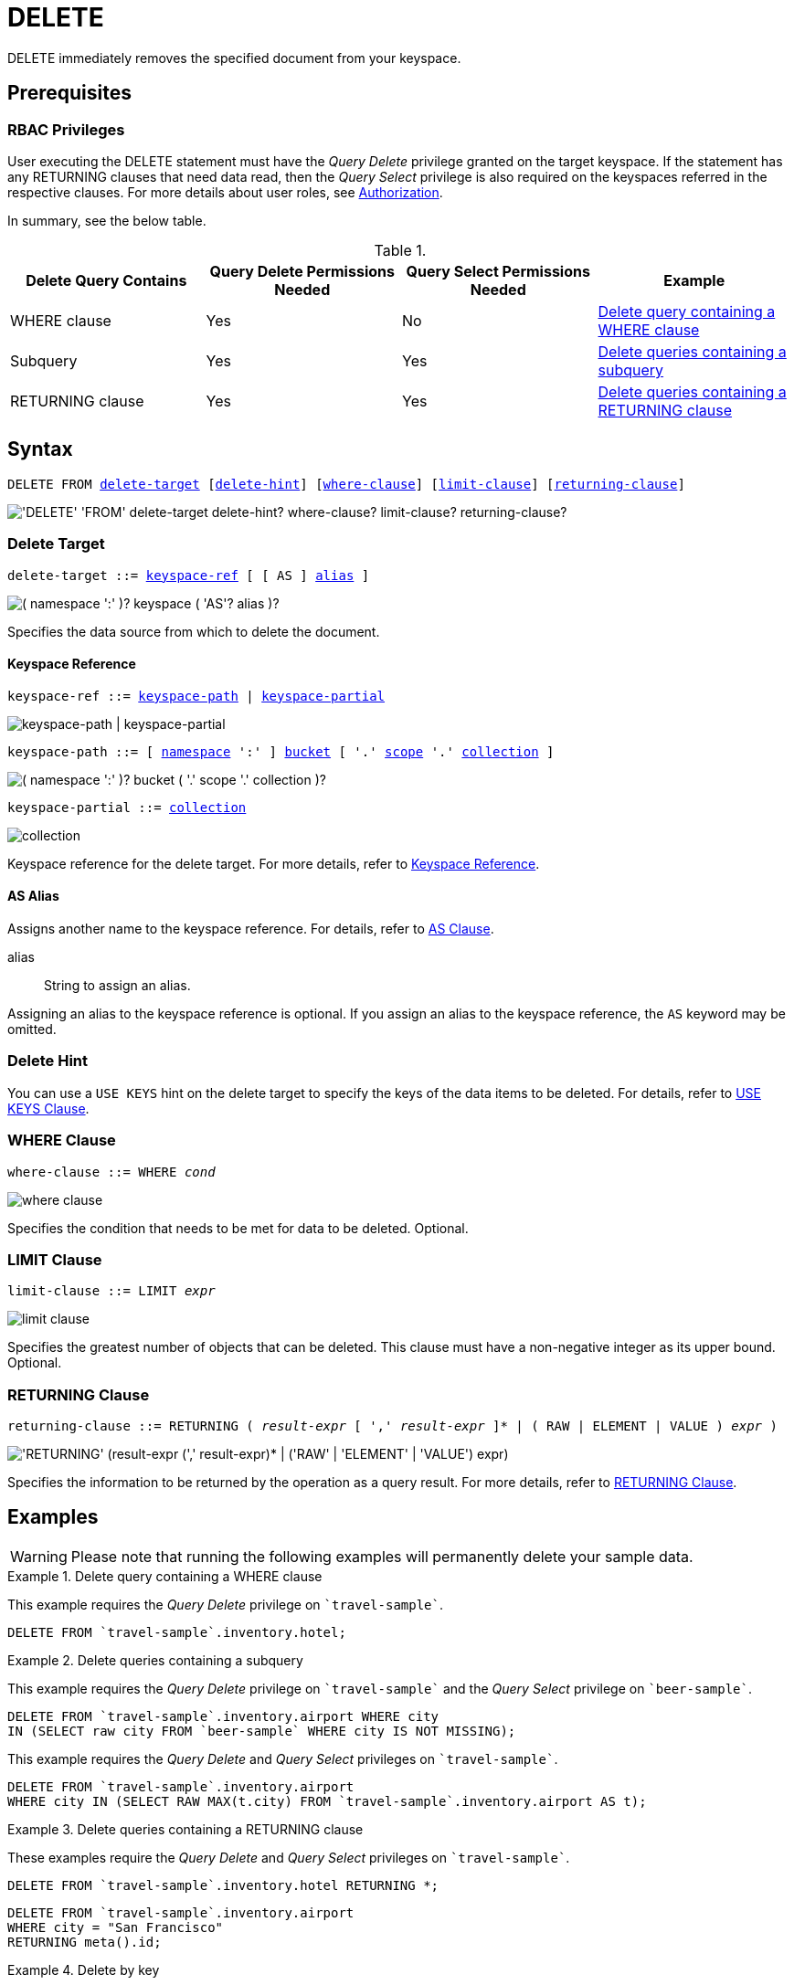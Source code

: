 = DELETE
:page-topic-type: concept
:imagesdir: ../../assets/images

:authorization-overview: xref:learn:security/authorization-overview.adoc
:logical-hierarchy: xref:n1ql-intro/sysinfo.adoc#logical-hierarchy
:returning-clause: xref:n1ql-language-reference/insert.adoc#returning-clause
:use-keys-clause: xref:n1ql-language-reference/hints.adoc#use-keys-clause

:from: xref:n1ql-language-reference/from.adoc
:from-keyspace-ref: {from}#from-keyspace-ref
:as-clause: {from}#section_ax5_2nx_1db

DELETE immediately removes the specified document from your keyspace.

== Prerequisites

=== RBAC Privileges

User executing the DELETE statement must have the _Query Delete_ privilege granted on the target keyspace.
If the statement has any RETURNING clauses that need data read, then the _Query Select_ privilege is also required on the keyspaces referred in the respective clauses.
For more details about user roles, see
{authorization-overview}[Authorization].

In summary, see the below table.

.{empty}
[cols="^25,^25,^25,^25"]
|===
| Delete Query Contains | Query Delete Permissions Needed | Query Select Permissions Needed | Example

| WHERE clause
| Yes
| No
| <<Q1>>

| Subquery
| Yes
| Yes
| <<Q2>>

| RETURNING clause
| Yes
| Yes
| <<Q3>>
|===

== Syntax

[subs="normal"]
----
DELETE FROM <<delete-target,delete-target>> [<<delete-hint,delete-hint>>] [<<where-clause,where-clause>>] [<<limit-clause,limit-clause>>] [<<returning-clause,returning-clause>>]
----

image::n1ql-language-reference/delete.png["'DELETE' 'FROM' delete-target delete-hint? where-clause? limit-clause? returning-clause?"]

[[delete-target]]
=== Delete Target

[subs="normal"]
----
delete-target ::= <<keyspace-ref,keyspace-ref>> [ [ AS ] <<delete-alias,alias>> ]
----

image::n1ql-language-reference/merge-source-keyspace.png["( namespace ':' )? keyspace ( 'AS'? alias )?"]

Specifies the data source from which to delete the document.

[[keyspace-ref]]
==== Keyspace Reference

[subs="normal"]
----
keyspace-ref ::= <<keyspace-path>> | <<keyspace-partial>>
----

image::n1ql-language-reference/keyspace-ref.png["keyspace-path | keyspace-partial"]

[#keyspace-path,reftext="keyspace-path",subs="normal"]
----
keyspace-path ::= [ {logical-hierarchy}[namespace] ':' ] {logical-hierarchy}[bucket] [ '.' {logical-hierarchy}[scope] '.' {logical-hierarchy}[collection] ]
----

image::n1ql-language-reference/keyspace-path.png["( namespace ':' )? bucket ( '.' scope '.' collection )?"]

[#keyspace-partial,reftext="keyspace-partial",subs="normal"]
----
keyspace-partial ::= {logical-hierarchy}[collection]
----

image::n1ql-language-reference/keyspace-partial.png["collection"]

Keyspace reference for the delete target.
For more details, refer to {from-keyspace-ref}[Keyspace Reference].

[[delete-alias]]
==== AS Alias

Assigns another name to the keyspace reference.
For details, refer to {as-clause}[AS Clause].

alias::
String to assign an alias.

Assigning an alias to the keyspace reference is optional.
If you assign an alias to the keyspace reference, the `AS` keyword may be omitted.

[[delete-hint]]
=== Delete Hint

You can use a `USE KEYS` hint on the delete target to specify the keys of the data items to be deleted.
For details, refer to {use-keys-clause}[USE KEYS Clause].

=== WHERE Clause

[subs="normal"]
----
where-clause ::= WHERE _cond_
----

image::n1ql-language-reference/where-clause.png[]

Specifies the condition that needs to be met for data to be deleted.
Optional.

=== LIMIT Clause

[subs="normal"]
----
limit-clause ::= LIMIT _expr_
----

image::n1ql-language-reference/limit-clause.png[]

Specifies the greatest number of objects that can be deleted.
This clause must have a non-negative integer as its upper bound.
Optional.

=== RETURNING Clause

[subs="normal"]
----
returning-clause ::= RETURNING ( _result-expr_ [ ',' _result-expr_ ]* | ( RAW | ELEMENT | VALUE ) _expr_ )
----

image::n1ql-language-reference/returning-clause.png["'RETURNING' (result-expr (',' result-expr)* | ('RAW' | 'ELEMENT' | 'VALUE') expr)"]

Specifies the information to be returned by the operation as a query result.
For more details, refer to {returning-clause}[RETURNING Clause].

== Examples

WARNING: Please note that running the following examples will permanently delete your sample data.

[[Q1]]
.Delete query containing a WHERE clause
====
This example requires the _Query Delete_ privilege on `pass:c[`travel-sample`]`.

[source,n1ql]
----
DELETE FROM `travel-sample`.inventory.hotel;
----
====

[[Q2]]
.Delete queries containing a subquery
====
This example requires the _Query Delete_ privilege on `pass:c[`travel-sample`]` and the _Query Select_ privilege on `pass:c[`beer-sample`]`.

[source,n1ql]
----
DELETE FROM `travel-sample`.inventory.airport WHERE city
IN (SELECT raw city FROM `beer-sample` WHERE city IS NOT MISSING);
----

This example requires the _Query Delete_ and _Query Select_ privileges on `pass:c[`travel-sample`]`.

[source,n1ql]
----
DELETE FROM `travel-sample`.inventory.airport
WHERE city IN (SELECT RAW MAX(t.city) FROM `travel-sample`.inventory.airport AS t);
----
====

[[Q3]]
.Delete queries containing a RETURNING clause
====
These examples require the _Query Delete_ and _Query Select_ privileges on `pass:c[`travel-sample`]`.

[source,n1ql]
----
DELETE FROM `travel-sample`.inventory.hotel RETURNING *;
----

[source,n1ql]
----
DELETE FROM `travel-sample`.inventory.airport
WHERE city = "San Francisco"
RETURNING meta().id;
----
====

.Delete by key
====
This example deletes the document `product10`.

[source,n1ql]
----
DELETE FROM product p USE KEYS "product10" RETURNING p
----

.Results
[source,json]
----
[
    {
        "p": {
            "categories": [
                "Luggage"
            ],
            "color": "sky blue",
            "dateAdded": "2014-05-06T15:52:18Z",
            "dateModified": "2014-05-06T15:52:18Z",
            "description": "This product is available on
                \u003ca target=\"_blank\"
                href=\"http://www.amazon.com/gp/product/
                B005HNKFSM/ref=s9_hps_bw_g198_ir011?pf_rd_m=ATVPDKIKX0DER\
                u0026pf_rd_s=merchandised-search-5\u0026pf_
                rd_r=D182EDFE2F434403B401\u0026pf_rd_t=101\
                u0026pf_rd_p=1486061902\u0026pf_rd_i=15743161
                \"\u003eAmazon.com\u003c/a\u003e.",
            "imageURL": "http://ecx.images-amazon.com/
                images/I/51KiHy-Y-2L._SY220_.jpg",
            "name": "Briggs \
                u0026 Riley Luggage Executive Clamshell Backpack",
            "productId": "product10",
            "reviewList": [
                "review47",
                "review873",
                "review1224",
                "review2203",
                "review2242",
                "review6162",
                "review6825",
                "review7300",
                "review9934"
            ],
            "type": "product",
            "unitPrice": 231.2
        }
    }
]
----
====

.Delete by filter
====
This example deletes any product that is priced at 5.25.

[source,n1ql]
----
DELETE FROM product p
WHERE p.unitPrice = 5.25
RETURNING p.productId
----

.Results
[source,json]
----
[
    {
        "productId": "product99"
    }
]
----
====